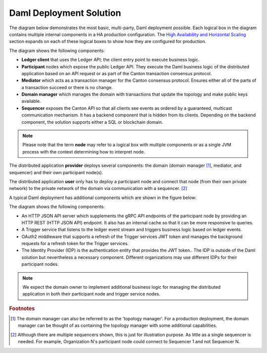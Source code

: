 .. Copyright (c) 2023 Digital Asset (Switzerland) GmbH and/or its affiliates. All rights reserved.
.. SPDX-License-Identifier: Apache-2.0

Daml Deployment Solution
########################

The diagram below demonstrates the most basic, multi-party, Daml deployment possible. Each logical box in the diagram contains multiple internal components in a HA production configuration. The `High Availability and Horizontal Scaling </deploy-daml/infrastructure-architecture/ha-and-scaling/implementing-ha.html>`_ section expands on each of these logical boxes to show how they are configured for production.  

.. https://lucid.app/lucidchart/d3a7916c-acaa-419d-b7ef-9fcaaa040447/edit?invitationId=inv_b7a43920-f4af-4da9-88fc-5985f8083c95&page=0_0#
.. image:: daml-deployment-solution-1.png
   :align: center
   :width: 80%

The diagram shows the following components:

* **Ledger client** that uses the Ledger API; the client entry point to execute business logic. 
* **Participant** nodes which expose the public Ledger API. They execute the Daml business logic of the distributed application based on an API request or as part of the Canton transaction consensus protocol.
* **Mediator** which acts as a transaction manager for the Canton consensus protocol. Ensures either all of the parts of a transaction succeed or there is no change.
* **Domain manager** which manages the domain with transactions that update the topology and make public keys available.
* **Sequencer** exposes the Canton API so that all clients see events as ordered by a guaranteed, multicast communication mechanism. It has a backend component that is hidden from its clients. Depending on the backend component, the solution supports either a SQL or blockchain domain.

.. NOTE::
    Please note that the term **node** may refer to a logical box with multiple components or as a single JVM process with the context determining how to interpret node.


The distributed application **provider** deploys several components: the domain (domain manager [#f1]_, mediator, and sequencer) and their own participant node(s). 

The distributed application **user** only has to deploy a participant node and connect that node (from their own private network) to the private network of the domain via communication with a sequencer. [#f2]_

A typical Daml deployment has additional components which are shown in the figure below:

.. https://lucid.app/lucidchart/d3a7916c-acaa-419d-b7ef-9fcaaa040447/edit?invitationId=inv_b7a43920-f4af-4da9-88fc-5985f8083c95&page=0_0#
.. image:: daml-deployment-solution-2.png
   :align: center
   :width: 80%

The diagram shows the following components:

* An HTTP JSON API server which supplements the gRPC API endpoints of the participant node by providing an HTTP REST (HTTP JSON API) endpoint. It also has an internal cache so that it can be more responsive to queries.
* A Trigger service that listens to the ledger event stream and triggers business logic based on ledger events.
* OAuth2 middleware that supports a refresh of the Trigger services JWT token and manages the background requests for a refresh token for the Trigger services.
* The Identity Provider (IDP) is the authentication entity that provides the JWT token.. The IDP is outside of the Daml solution but nevertheless a necessary component. Different organizations may use different IDPs for their participant nodes.

.. NOTE::
    We expect the domain owner to implement additional business logic for managing the distributed application in both their participant node and trigger service nodes. 

.. rubric:: Footnotes

.. [#f1] The domain manager can also be referred to as the 'topology manager'. For a production deployment, the domain manager can be thought of as containing the topology manager with some additional capabilities.
.. [#f2] Although there are multiple sequencers shown, this is just for illustration purpose. As little as a single sequencer is needed. For example, Organization N's participant node could connect to Sequencer 1 and not Sequencer N.